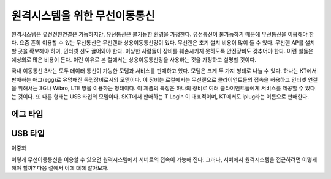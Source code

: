 원격시스템을 위한 무선이동통신
------------------------------
원격시스템은 유선전원연결은 가능하지만, 유선통신은 불가능한 환경을 
가정한다. 유선통신이 불가능하기 때문에 무선통신을 이용해야 한다. 
요즘 흔히 이용할 수 있는 무선통신은 무선랜과 상용이동통신망이 있다.
무선랜은 초기 설치 비용이 많이 들 수 있다. 무선랜 AP를 설치할 곳을 
확보해야 하며, 인터넷 선도 끌어와야 한다. 이상한 사람들이 장비를
훼손시키지 못하도록 안전장비도 갖추어야 한다. 이런 일들은 예상외로 
많은 비용이 든다. 이런 이유로 본 절에서는 상용이동통신망을 사용하는 
것을 가정하고 설명할 것이다.

국내 이동통신 3사는 모두 데이터 통신이 가능한 모뎀과 서비스를 판매하고 
있다. 모뎀은 크게 두 가지 형태로 나눌 수 있다. 하나는 KT에서 판매하는
애그(egg)로 유명해진 독립장비로서의 모뎀이다.
이 장비는 로컬에서는 무선랜으로 클라이언트들의 접속을 허용하고 인터넷
연결을 위해서는 3G나 Wibro, LTE 망을 이용하는 형태이다. 이 제품의 특징은
하나의 장비로 여러 클라이언트들에게 서비스를 제공할 수 있다는 것이다.
또 다른 형태는 USB 타입의 모뎀이다. SKT에서 판매하는 T Login 이 대표적이며,
KT에서도 iplug라는 이름으로 판매한다.

에그 타입    
^^^^^^^^^

USB 타입
^^^^^^^^



이중화

이렇게 무선이동통신을 이용할 수 있으면 원격시스템에서 서버로의 접속이 
가능해 진다. 그러나, 서버에서 원격시스템을 접근하려면 어떻게 해야 
할까? 다음 절에서 이에 대해 알아보자.
